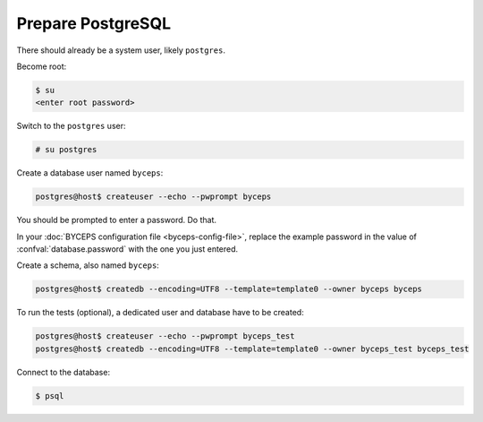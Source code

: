 Prepare PostgreSQL
==================

There should already be a system user, likely ``postgres``.

Become root:

.. code-block:: console

    $ su
    <enter root password>

Switch to the ``postgres`` user:

.. code-block:: console

    # su postgres

Create a database user named ``byceps``:

.. code-block:: console

    postgres@host$ createuser --echo --pwprompt byceps

You should be prompted to enter a password. Do that.

In your :doc:`BYCEPS configuration file <byceps-config-file>`, replace
the example password in the value of :confval:`database.password` with
the one you just entered.

Create a schema, also named ``byceps``:

.. code-block:: console

    postgres@host$ createdb --encoding=UTF8 --template=template0 --owner byceps byceps

To run the tests (optional), a dedicated user and database have to be
created:

.. code-block:: console

    postgres@host$ createuser --echo --pwprompt byceps_test
    postgres@host$ createdb --encoding=UTF8 --template=template0 --owner byceps_test byceps_test

Connect to the database:

.. code-block:: console

    $ psql
